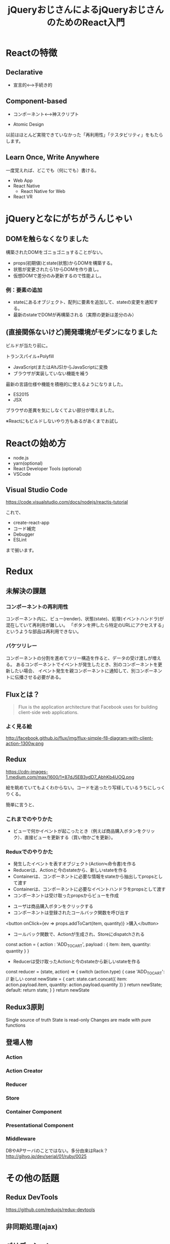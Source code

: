 #+TITLE: jQueryおじさんによるjQueryおじさんのためのReact入門

* Reactの特徴

** Declarative

- 宣言的<--->手続き的


** Component-based

- コンポーネント<--->神スクリプト

- Atomic Design

以前はほとんど実現できていなかった「再利用性」「テスタビリティ」をもたらします。


** Learn Once, Write Anywhere

一度覚えれば、どこでも（何にでも）書ける。

- Web App
- React Native
  - React Native for Web
- React VR

* jQueryとなにがちがうんじゃい

** DOMを触らなくなりました

構築されたDOMをゴニョゴニョすることがない。

- props(初期値)とstate(状態)からDOMを構築する。
- 状態が変更されたら1からDOMを作り直し。
- 仮想DOMで差分のみ更新するので性能よし。


*** 例：要素の追加

- stateにあるオブジェクト、配列に要素を追加して、stateの変更を通知する。
- 最新のstateでDOMが再構築される（実際の更新は差分のみ）


** (直接関係ないけど)開発環境がモダンになりました

ビルドが当たり前に。

トランスパイル+Polyfill
  - JavaScript(またはAltJS)からJavaScriptに変換
  - ブラウザが実装していない機能を補う

最新の言語仕様や機能を積極的に使えるようになりました。  

- ES2015
- JSX

ブラウザの差異を気にしなくてよい部分が増えました。

※Reactにもビルドしないやり方もあるがあくまでお試し

* Reactの始め方

- node.js
- yarn(optional)
- React Developer Tools (optional)
- VSCode

** Visual Studio Code

https://code.visualstudio.com/docs/nodejs/reactjs-tutorial

これで、

- create-react-app
- コード補完
- Debugger
- ESLint

まで揃います。

* Redux

** 未解決の課題

*** コンポーネントの再利用性

コンポーネント内に、ビュー(render)、状態(state)、処理(イベントハンドラ)が混在していて再利用が難しい。
「ボタンを押したら特定のURLにアクセスする」というような部品は再利用できない。


*** バケツリレー

コンポーネントの分割を進めてツリー構造を作ると、データの受け渡しが増える。
あるコンポーネントでイベントが発生したとき、別のコンポーネントを更新したい場合、
イベント発生を親コンポーネントに通知して、別コンポーネントに伝播させる必要がある。

** Fluxとは？

#+BEGIN_QUOTE
Flux is the application architecture that Facebook uses for building client-side web applications. 
#+END_QUOTE

*** よく見る絵
http://facebook.github.io/flux/img/flux-simple-f8-diagram-with-client-action-1300w.png


** Redux

https://cdn-images-1.medium.com/max/1600/1*87dJ5EB3ydD7_AbhKb4UOQ.png

絵を眺めていてもよくわからない。コードを追ったり写経しているうちにしっくりくる。

簡単に言うと、

*** これまでのやりかた

- ビューで何かイベントが起こったとき（例えば商品購入ボタンをクリック）、直接ビューを更新する（買い物かごを更新）。


*** Reduxでのやりかた

- 発生したイベントを表すオブジェクト(Action≒命令書)を作る
- Reducerは、Actionと今のstateから、新しいstateを作る
- Containerは、コンポーネントに必要な情報をstateから抽出してpropsとして渡す
- Containerは、コンポーネントに必要なイベントハンドラをpropsとして渡す
- コンポーネントは受け取ったpropsからビューを作成


- ユーザは商品購入ボタンをクリックする
- コンポーネントは登録されたコールバック関数を呼び出す

#+BEGIN_EXAMPLE html
<button onClick={ev => props.addToCart(item, quantity)} >購入</button>
#+END_EXAMPLE

- コールバック関数で、Actionが生成され、Storeにdispatchされる

#+BEGIN_EXAMPLE js
const action = {
  action : 'ADD_TO_CART',
  payload : {
    item: item,
    quantity: quantity
  }
}
#+END_EXAMPLE

- Reducerは受け取ったActionと今のstateから新しいstateを作る

#+BEGIN_EXAMPLE js
const reducer = (state, action) => {
 switch (action.type) {
   case 'ADD_TO_CART':
     // 新しい
     const newState = {
       cart: state.cart.concat({
          item: action.payload.item,
          quantity: action.payload.quantity
        })
     }
     return newState;
   default:
     return state;
 }
}
return newState

#+END_EXAMPLE

** Redux3原則

 Single source of truth
 State is read-only
 Changes are made with pure functions

** 登場人物

*** Action

*** Action Creator

*** Reducer

*** Store

*** Container Component

*** Presentational Component

*** Middleware

DBやAPサーバのことではない。多分由来はRack？
http://gihyo.jp/dev/serial/01/ruby/0025

* その他の話題

** Redux DevTools

https://github.com/reduxjs/redux-devtools

** 非同期処理(ajax)

** バリデーション

** テスト

* 実戦投入に向けて


